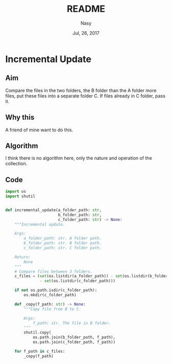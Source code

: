 #+TITLE: README
#+DATE: Jul, 26, 2017
#+AUTHOR: Nasy
#+EMAIL: sy_n@me.com

* Incremental Update

** Aim
Compare the files in the two folders, the B folder than the A folder more files, put these files into a separate folder C. If files already in C folder, pass it.

** Why this
A friend of mine want to do this.

** Algorithm
I think there is no algorithm here, only the nature and operation of the collection.

** Code

#+BEGIN_SRC Python
import os
import shutil


def incremental_update(a_folder_path: str,
                       b_folder_path: str,
                       c_folder_path: str) -> None:
    """Incremental update.

    Args:
        a_folder_path: str. A folder path.
        b_folder_path: str. B folder path.
        c_folder_path: str. C folder path.

    Return:
        None
    """
    # Compare files between 3 folders.
    c_files = (set(os.listdir(a_folder_path)) - set(os.listdir(b_folder_path))
               - set(os.listdir(c_folder_path)))

    if not os.path.isdir(c_folder_path):
        os.mkdir(c_folder_path)

    def _copy(f_path: str) -> None:
        """Copy file from B to C.

        Args:
            f_path: str. The file in B folder.
        """
        shutil.copy(
            os.path.join(b_folder_path, f_path),
            os.path.join(c_folder_path, f_path))

    for f_path in c_files:
        _copy(f_path)

#+END_SRC
